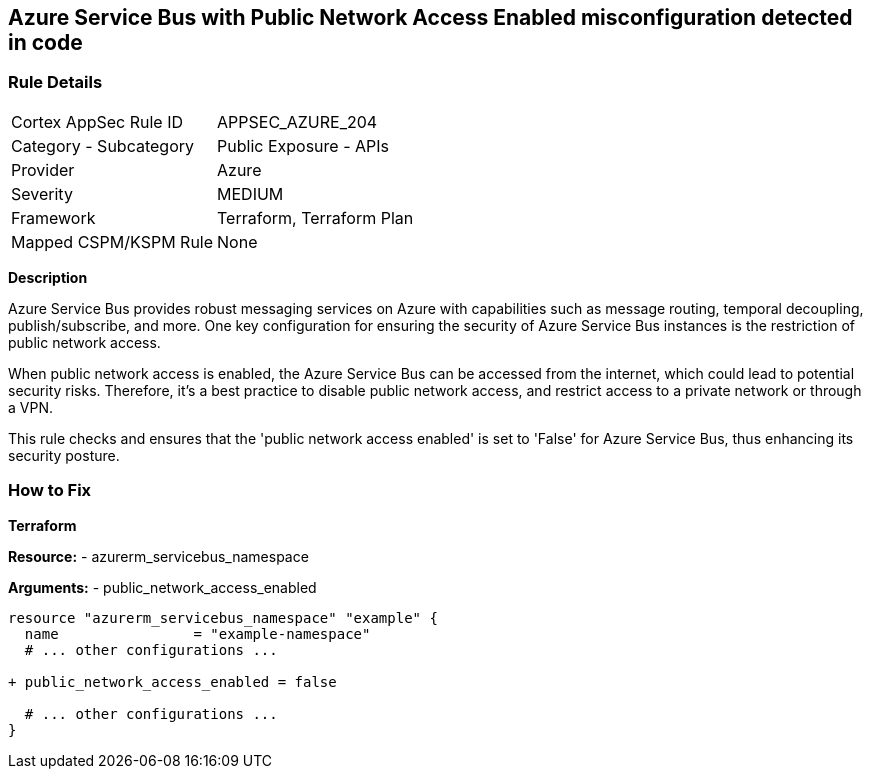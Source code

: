 == Azure Service Bus with Public Network Access Enabled misconfiguration detected in code
// Ensure 'public network access enabled' is set to 'False' for Azure Service Bus.

=== Rule Details

[cols="1,2"]
|===
|Cortex AppSec Rule ID |APPSEC_AZURE_204
|Category - Subcategory |Public Exposure - APIs
|Provider |Azure
|Severity |MEDIUM
|Framework |Terraform, Terraform Plan
|Mapped CSPM/KSPM Rule |None
|===


*Description*

Azure Service Bus provides robust messaging services on Azure with capabilities such as message routing, temporal decoupling, publish/subscribe, and more. One key configuration for ensuring the security of Azure Service Bus instances is the restriction of public network access. 

When public network access is enabled, the Azure Service Bus can be accessed from the internet, which could lead to potential security risks. Therefore, it's a best practice to disable public network access, and restrict access to a private network or through a VPN.

This rule checks and ensures that the 'public network access enabled' is set to 'False' for Azure Service Bus, thus enhancing its security posture.


=== How to Fix

*Terraform*

*Resource:* 
- azurerm_servicebus_namespace

*Arguments:* 
- public_network_access_enabled

[source,terraform]
----
resource "azurerm_servicebus_namespace" "example" {
  name                = "example-namespace"
  # ... other configurations ...

+ public_network_access_enabled = false

  # ... other configurations ...
}
----
